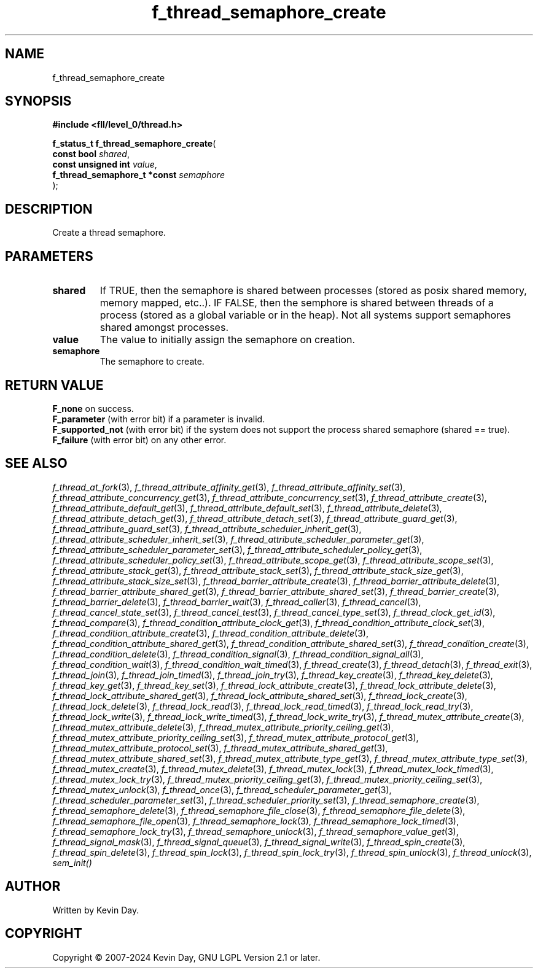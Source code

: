 .TH f_thread_semaphore_create "3" "February 2024" "FLL - Featureless Linux Library 0.6.10" "Library Functions"
.SH "NAME"
f_thread_semaphore_create
.SH SYNOPSIS
.nf
.B #include <fll/level_0/thread.h>
.sp
\fBf_status_t f_thread_semaphore_create\fP(
    \fBconst bool                  \fP\fIshared\fP,
    \fBconst unsigned int          \fP\fIvalue\fP,
    \fBf_thread_semaphore_t *const \fP\fIsemaphore\fP
);
.fi
.SH DESCRIPTION
.PP
Create a thread semaphore.
.SH PARAMETERS
.TP
.B shared
If TRUE, then the semaphore is shared between processes (stored as posix shared memory, memory mapped, etc..). IF FALSE, then the semphore is shared between threads of a process (stored as a global variable or in the heap). Not all systems support semaphores shared amongst processes.

.TP
.B value
The value to initially assign the semaphore on creation.

.TP
.B semaphore
The semaphore to create.

.SH RETURN VALUE
.PP
\fBF_none\fP on success.
.br
\fBF_parameter\fP (with error bit) if a parameter is invalid.
.br
\fBF_supported_not\fP (with error bit) if the system does not support the process shared semaphore (shared == true).
.br
\fBF_failure\fP (with error bit) on any other error.
.SH SEE ALSO
.PP
.nh
.ad l
\fIf_thread_at_fork\fP(3), \fIf_thread_attribute_affinity_get\fP(3), \fIf_thread_attribute_affinity_set\fP(3), \fIf_thread_attribute_concurrency_get\fP(3), \fIf_thread_attribute_concurrency_set\fP(3), \fIf_thread_attribute_create\fP(3), \fIf_thread_attribute_default_get\fP(3), \fIf_thread_attribute_default_set\fP(3), \fIf_thread_attribute_delete\fP(3), \fIf_thread_attribute_detach_get\fP(3), \fIf_thread_attribute_detach_set\fP(3), \fIf_thread_attribute_guard_get\fP(3), \fIf_thread_attribute_guard_set\fP(3), \fIf_thread_attribute_scheduler_inherit_get\fP(3), \fIf_thread_attribute_scheduler_inherit_set\fP(3), \fIf_thread_attribute_scheduler_parameter_get\fP(3), \fIf_thread_attribute_scheduler_parameter_set\fP(3), \fIf_thread_attribute_scheduler_policy_get\fP(3), \fIf_thread_attribute_scheduler_policy_set\fP(3), \fIf_thread_attribute_scope_get\fP(3), \fIf_thread_attribute_scope_set\fP(3), \fIf_thread_attribute_stack_get\fP(3), \fIf_thread_attribute_stack_set\fP(3), \fIf_thread_attribute_stack_size_get\fP(3), \fIf_thread_attribute_stack_size_set\fP(3), \fIf_thread_barrier_attribute_create\fP(3), \fIf_thread_barrier_attribute_delete\fP(3), \fIf_thread_barrier_attribute_shared_get\fP(3), \fIf_thread_barrier_attribute_shared_set\fP(3), \fIf_thread_barrier_create\fP(3), \fIf_thread_barrier_delete\fP(3), \fIf_thread_barrier_wait\fP(3), \fIf_thread_caller\fP(3), \fIf_thread_cancel\fP(3), \fIf_thread_cancel_state_set\fP(3), \fIf_thread_cancel_test\fP(3), \fIf_thread_cancel_type_set\fP(3), \fIf_thread_clock_get_id\fP(3), \fIf_thread_compare\fP(3), \fIf_thread_condition_attribute_clock_get\fP(3), \fIf_thread_condition_attribute_clock_set\fP(3), \fIf_thread_condition_attribute_create\fP(3), \fIf_thread_condition_attribute_delete\fP(3), \fIf_thread_condition_attribute_shared_get\fP(3), \fIf_thread_condition_attribute_shared_set\fP(3), \fIf_thread_condition_create\fP(3), \fIf_thread_condition_delete\fP(3), \fIf_thread_condition_signal\fP(3), \fIf_thread_condition_signal_all\fP(3), \fIf_thread_condition_wait\fP(3), \fIf_thread_condition_wait_timed\fP(3), \fIf_thread_create\fP(3), \fIf_thread_detach\fP(3), \fIf_thread_exit\fP(3), \fIf_thread_join\fP(3), \fIf_thread_join_timed\fP(3), \fIf_thread_join_try\fP(3), \fIf_thread_key_create\fP(3), \fIf_thread_key_delete\fP(3), \fIf_thread_key_get\fP(3), \fIf_thread_key_set\fP(3), \fIf_thread_lock_attribute_create\fP(3), \fIf_thread_lock_attribute_delete\fP(3), \fIf_thread_lock_attribute_shared_get\fP(3), \fIf_thread_lock_attribute_shared_set\fP(3), \fIf_thread_lock_create\fP(3), \fIf_thread_lock_delete\fP(3), \fIf_thread_lock_read\fP(3), \fIf_thread_lock_read_timed\fP(3), \fIf_thread_lock_read_try\fP(3), \fIf_thread_lock_write\fP(3), \fIf_thread_lock_write_timed\fP(3), \fIf_thread_lock_write_try\fP(3), \fIf_thread_mutex_attribute_create\fP(3), \fIf_thread_mutex_attribute_delete\fP(3), \fIf_thread_mutex_attribute_priority_ceiling_get\fP(3), \fIf_thread_mutex_attribute_priority_ceiling_set\fP(3), \fIf_thread_mutex_attribute_protocol_get\fP(3), \fIf_thread_mutex_attribute_protocol_set\fP(3), \fIf_thread_mutex_attribute_shared_get\fP(3), \fIf_thread_mutex_attribute_shared_set\fP(3), \fIf_thread_mutex_attribute_type_get\fP(3), \fIf_thread_mutex_attribute_type_set\fP(3), \fIf_thread_mutex_create\fP(3), \fIf_thread_mutex_delete\fP(3), \fIf_thread_mutex_lock\fP(3), \fIf_thread_mutex_lock_timed\fP(3), \fIf_thread_mutex_lock_try\fP(3), \fIf_thread_mutex_priority_ceiling_get\fP(3), \fIf_thread_mutex_priority_ceiling_set\fP(3), \fIf_thread_mutex_unlock\fP(3), \fIf_thread_once\fP(3), \fIf_thread_scheduler_parameter_get\fP(3), \fIf_thread_scheduler_parameter_set\fP(3), \fIf_thread_scheduler_priority_set\fP(3), \fIf_thread_semaphore_create\fP(3), \fIf_thread_semaphore_delete\fP(3), \fIf_thread_semaphore_file_close\fP(3), \fIf_thread_semaphore_file_delete\fP(3), \fIf_thread_semaphore_file_open\fP(3), \fIf_thread_semaphore_lock\fP(3), \fIf_thread_semaphore_lock_timed\fP(3), \fIf_thread_semaphore_lock_try\fP(3), \fIf_thread_semaphore_unlock\fP(3), \fIf_thread_semaphore_value_get\fP(3), \fIf_thread_signal_mask\fP(3), \fIf_thread_signal_queue\fP(3), \fIf_thread_signal_write\fP(3), \fIf_thread_spin_create\fP(3), \fIf_thread_spin_delete\fP(3), \fIf_thread_spin_lock\fP(3), \fIf_thread_spin_lock_try\fP(3), \fIf_thread_spin_unlock\fP(3), \fIf_thread_unlock\fP(3), \fIsem_init()\fP
.ad
.hy
.SH AUTHOR
Written by Kevin Day.
.SH COPYRIGHT
.PP
Copyright \(co 2007-2024 Kevin Day, GNU LGPL Version 2.1 or later.
